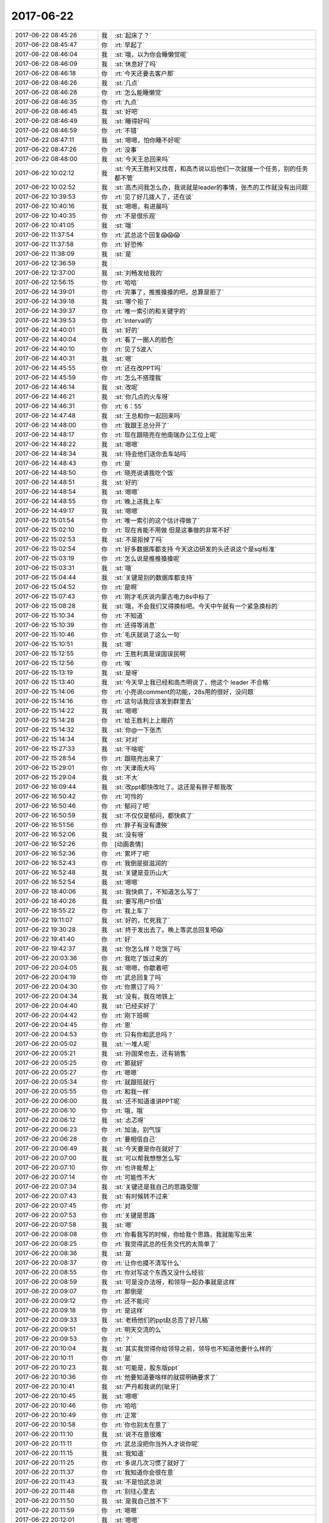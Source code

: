 2017-06-22
-------------

.. list-table::
   :widths: 25, 1, 60

   * - 2017-06-22 08:45:26
     - 我
     - :st:`起床了？`
   * - 2017-06-22 08:45:47
     - 你
     - :rt:`早起了`
   * - 2017-06-22 08:46:04
     - 我
     - :st:`哦，以为你会睡懒觉呢`
   * - 2017-06-22 08:46:09
     - 我
     - :st:`休息好了吗`
   * - 2017-06-22 08:46:18
     - 你
     - :rt:`今天还要去客户那`
   * - 2017-06-22 08:46:26
     - 我
     - :st:`几点`
   * - 2017-06-22 08:46:28
     - 你
     - :rt:`怎么能睡懒觉`
   * - 2017-06-22 08:46:35
     - 你
     - :rt:`九点`
   * - 2017-06-22 08:46:45
     - 我
     - :st:`好吧`
   * - 2017-06-22 08:46:49
     - 我
     - :st:`睡得好吗`
   * - 2017-06-22 08:46:59
     - 你
     - :rt:`不错`
   * - 2017-06-22 08:47:11
     - 我
     - :st:`嗯嗯，怕你睡不好呢`
   * - 2017-06-22 08:47:26
     - 你
     - :rt:`没事`
   * - 2017-06-22 08:48:00
     - 我
     - :st:`今天王总回来吗`
   * - 2017-06-22 10:02:12
     - 我
     - :st:`今天王胜利又找茬，和高杰说以后他们一次就接一个任务，别的任务都不管`
   * - 2017-06-22 10:02:52
     - 我
     - :st:`高杰问我怎么办，我说就是leader的事情，张杰的工作就没有出问题`
   * - 2017-06-22 10:39:53
     - 你
     - :rt:`见了好几拨人了，还在谈`
   * - 2017-06-22 10:40:16
     - 我
     - :st:`嗯嗯，有进展吗`
   * - 2017-06-22 10:40:35
     - 你
     - :rt:`不是很乐观`
   * - 2017-06-22 10:41:05
     - 我
     - :st:`哦`
   * - 2017-06-22 11:37:54
     - 你
     - :rt:`武总这个回复😱😱😱`
   * - 2017-06-22 11:37:58
     - 你
     - :rt:`好恐怖`
   * - 2017-06-22 11:38:09
     - 我
     - :st:`是`
   * - 2017-06-22 12:36:59
     - 我
     - .. image:: images/163647.jpg
          :width: 100px
   * - 2017-06-22 12:37:00
     - 我
     - :st:`刘畅发给我的`
   * - 2017-06-22 12:56:15
     - 你
     - :rt:`哈哈`
   * - 2017-06-22 14:39:01
     - 你
     - :rt:`完事了，推推搡搡的吧，总算是拒了`
   * - 2017-06-22 14:39:18
     - 我
     - :st:`哪个拒了`
   * - 2017-06-22 14:39:37
     - 你
     - :rt:`唯一索引的和关键字的`
   * - 2017-06-22 14:39:53
     - 你
     - :rt:`Interval的`
   * - 2017-06-22 14:40:01
     - 我
     - :st:`好的`
   * - 2017-06-22 14:40:04
     - 你
     - :rt:`看了一圈人的脸色`
   * - 2017-06-22 14:40:10
     - 你
     - :rt:`见了5波人`
   * - 2017-06-22 14:40:31
     - 我
     - :st:`嗯`
   * - 2017-06-22 14:45:55
     - 你
     - :rt:`还在改PPT吗`
   * - 2017-06-22 14:45:59
     - 你
     - :rt:`怎么不搭理我`
   * - 2017-06-22 14:46:14
     - 我
     - :st:`改呢`
   * - 2017-06-22 14:46:21
     - 我
     - :st:`你几点的火车呀`
   * - 2017-06-22 14:46:31
     - 你
     - :rt:`6：55`
   * - 2017-06-22 14:47:48
     - 我
     - :st:`王总和你一起回来吗`
   * - 2017-06-22 14:48:00
     - 你
     - :rt:`我跟王总分开了`
   * - 2017-06-22 14:48:17
     - 你
     - :rt:`现在跟晓亮在他南瑞办公工位上呢`
   * - 2017-06-22 14:48:22
     - 我
     - :st:`嗯嗯`
   * - 2017-06-22 14:48:34
     - 我
     - :st:`待会他们送你去车站吗`
   * - 2017-06-22 14:48:43
     - 你
     - :rt:`是`
   * - 2017-06-22 14:48:50
     - 你
     - :rt:`晓亮说请我吃个饭`
   * - 2017-06-22 14:48:51
     - 我
     - :st:`好的`
   * - 2017-06-22 14:48:54
     - 我
     - :st:`嗯嗯`
   * - 2017-06-22 14:48:55
     - 你
     - :rt:`晚上送我上车`
   * - 2017-06-22 14:49:17
     - 我
     - :st:`嗯嗯`
   * - 2017-06-22 15:01:54
     - 你
     - :rt:`唯一索引的这个估计得做了`
   * - 2017-06-22 15:02:10
     - 你
     - :rt:`现在肯能不用做 但是这事做的非常不好`
   * - 2017-06-22 15:02:53
     - 我
     - :st:`不是拒掉了吗`
   * - 2017-06-22 15:02:54
     - 你
     - :rt:`好多数据库都支持 今天这边研发的头还说这个是sql标准`
   * - 2017-06-22 15:03:19
     - 你
     - :rt:`怎么说是推推搡搡呢`
   * - 2017-06-22 15:03:31
     - 我
     - :st:`哦`
   * - 2017-06-22 15:04:44
     - 我
     - :st:`关键是别的数据库都支持`
   * - 2017-06-22 15:04:52
     - 你
     - :rt:`是啊`
   * - 2017-06-22 15:07:43
     - 你
     - :rt:`刚才毛庆说内蒙古电力8s中标了`
   * - 2017-06-22 15:08:28
     - 我
     - :st:`哦，不会我们又得换标吧。今天中午就有一个紧急换标的`
   * - 2017-06-22 15:10:34
     - 你
     - :rt:`不知道`
   * - 2017-06-22 15:10:39
     - 你
     - :rt:`还得等消息`
   * - 2017-06-22 15:10:46
     - 你
     - :rt:`毛庆就说了这么一句`
   * - 2017-06-22 15:10:51
     - 我
     - :st:`嗯`
   * - 2017-06-22 15:12:55
     - 你
     - :rt:`王胜利真是误国误民啊`
   * - 2017-06-22 15:12:56
     - 你
     - :rt:`唉`
   * - 2017-06-22 15:13:19
     - 我
     - :st:`是呀`
   * - 2017-06-22 15:13:40
     - 我
     - :st:`今天早上我已经和高杰明说了，他这个 leader 不合格`
   * - 2017-06-22 15:14:06
     - 你
     - :rt:`小亮说comment的功能，28s用的很好，没问题`
   * - 2017-06-22 15:14:16
     - 你
     - :rt:`这句话我应该发到群里去`
   * - 2017-06-22 15:14:22
     - 我
     - :st:`嗯嗯`
   * - 2017-06-22 15:14:28
     - 你
     - :rt:`给王胜利上上眼药`
   * - 2017-06-22 15:14:32
     - 我
     - :st:`你@一下张杰`
   * - 2017-06-22 15:14:34
     - 我
     - :st:`对对`
   * - 2017-06-22 15:27:33
     - 我
     - :st:`干啥呢`
   * - 2017-06-22 15:28:54
     - 你
     - :rt:`跟晓亮出来了`
   * - 2017-06-22 15:29:01
     - 你
     - :rt:`天津雨大吗`
   * - 2017-06-22 15:29:04
     - 我
     - :st:`不大`
   * - 2017-06-22 16:09:44
     - 我
     - :st:`改ppt都快改吐了。这还是有胖子帮我改`
   * - 2017-06-22 16:50:42
     - 你
     - :rt:`可怜的`
   * - 2017-06-22 16:50:46
     - 你
     - :rt:`郁闷了吧`
   * - 2017-06-22 16:50:59
     - 我
     - :st:`不仅仅是郁闷，都快疯了`
   * - 2017-06-22 16:51:56
     - 你
     - :rt:`胖子有没有遭殃`
   * - 2017-06-22 16:52:06
     - 我
     - :st:`没有呀`
   * - 2017-06-22 16:52:26
     - 你
     - [动画表情]
   * - 2017-06-22 16:52:36
     - 你
     - :rt:`累坏了吧`
   * - 2017-06-22 16:52:43
     - 你
     - :rt:`我倒是挺滋润的`
   * - 2017-06-22 16:52:48
     - 我
     - :st:`关键是亚历山大`
   * - 2017-06-22 16:52:54
     - 我
     - :st:`嗯嗯`
   * - 2017-06-22 18:40:06
     - 我
     - :st:`我快疯了，不知道怎么写了`
   * - 2017-06-22 18:40:26
     - 我
     - :st:`要写用户价值`
   * - 2017-06-22 18:55:22
     - 你
     - :rt:`我上车了`
   * - 2017-06-22 19:11:07
     - 我
     - :st:`好的，忙死我了`
   * - 2017-06-22 19:30:28
     - 我
     - :st:`终于发出去了。晚上等武总回复吧😱`
   * - 2017-06-22 19:41:40
     - 你
     - :rt:`好`
   * - 2017-06-22 19:42:37
     - 我
     - :st:`你怎么样？吃饭了吗`
   * - 2017-06-22 20:03:36
     - 你
     - :rt:`我吃了饭过来的`
   * - 2017-06-22 20:04:05
     - 我
     - :st:`嗯嗯，你歇着吧`
   * - 2017-06-22 20:04:19
     - 你
     - :rt:`武总回复了吗`
   * - 2017-06-22 20:04:30
     - 你
     - :rt:`你票订了吗？`
   * - 2017-06-22 20:04:34
     - 我
     - :st:`没有，我在地铁上`
   * - 2017-06-22 20:04:40
     - 我
     - :st:`已经买好了`
   * - 2017-06-22 20:04:42
     - 你
     - :rt:`刚下班啊`
   * - 2017-06-22 20:04:45
     - 你
     - :rt:`恩`
   * - 2017-06-22 20:04:53
     - 你
     - :rt:`只有你和武总吗？`
   * - 2017-06-22 20:05:02
     - 我
     - :st:`一堆人呢`
   * - 2017-06-22 20:05:21
     - 我
     - :st:`孙国荣也去，还有销售`
   * - 2017-06-22 20:05:25
     - 你
     - :rt:`那就好`
   * - 2017-06-22 20:05:27
     - 你
     - :rt:`嗯嗯`
   * - 2017-06-22 20:05:34
     - 你
     - :rt:`就跟班就行`
   * - 2017-06-22 20:05:55
     - 你
     - :rt:`和我一样`
   * - 2017-06-22 20:06:00
     - 我
     - :st:`还不知道谁讲PPT呢`
   * - 2017-06-22 20:06:10
     - 你
     - :rt:`哦，哦`
   * - 2017-06-22 20:06:12
     - 我
     - :st:`忐忑呀`
   * - 2017-06-22 20:06:23
     - 你
     - :rt:`加油，别气馁`
   * - 2017-06-22 20:06:28
     - 你
     - :rt:`要相信自己`
   * - 2017-06-22 20:06:49
     - 我
     - :st:`今天要是你在就好了`
   * - 2017-06-22 20:07:00
     - 我
     - :st:`可以帮我想想怎么写`
   * - 2017-06-22 20:07:10
     - 你
     - :rt:`也许能帮上`
   * - 2017-06-22 20:07:14
     - 你
     - :rt:`可能性不大`
   * - 2017-06-22 20:07:34
     - 我
     - :st:`关键还是我自己的思路受限`
   * - 2017-06-22 20:07:43
     - 我
     - :st:`有时候转不过来`
   * - 2017-06-22 20:07:45
     - 你
     - :rt:`对`
   * - 2017-06-22 20:07:53
     - 你
     - :rt:`关键是思路`
   * - 2017-06-22 20:07:58
     - 我
     - :st:`嗯`
   * - 2017-06-22 20:08:08
     - 你
     - :rt:`你看我写的时候，你给我个思路，我就能写出来`
   * - 2017-06-22 20:08:25
     - 你
     - :rt:`我觉得武总的任务交代的太简单了`
   * - 2017-06-22 20:08:36
     - 我
     - :st:`是`
   * - 2017-06-22 20:08:37
     - 你
     - :rt:`让你也摸不清写什么`
   * - 2017-06-22 20:08:55
     - 你
     - :rt:`你对写这个东西又没什么经验`
   * - 2017-06-22 20:08:59
     - 我
     - :st:`可是没办法呀，和领导一起办事就是这样`
   * - 2017-06-22 20:09:07
     - 你
     - :rt:`那倒是`
   * - 2017-06-22 20:09:12
     - 你
     - :rt:`还不能问`
   * - 2017-06-22 20:09:18
     - 你
     - :rt:`是这样`
   * - 2017-06-22 20:09:33
     - 我
     - :st:`老杨他们的ppt赵总否了好几稿`
   * - 2017-06-22 20:09:51
     - 你
     - :rt:`明天交流的么`
   * - 2017-06-22 20:09:53
     - 你
     - :rt:`？`
   * - 2017-06-22 20:10:04
     - 我
     - :st:`其实我觉得你给领导之前，领导也不知道他要什么样的`
   * - 2017-06-22 20:10:11
     - 你
     - :rt:`是`
   * - 2017-06-22 20:10:23
     - 我
     - :st:`可能是，股东版ppt`
   * - 2017-06-22 20:10:36
     - 你
     - :rt:`他要知道要啥样的就提明确要求了`
   * - 2017-06-22 20:10:41
     - 我
     - :st:`严丹和我说的[呲牙]`
   * - 2017-06-22 20:10:45
     - 我
     - :st:`嗯嗯`
   * - 2017-06-22 20:10:46
     - 你
     - :rt:`哈哈`
   * - 2017-06-22 20:10:49
     - 你
     - :rt:`正常`
   * - 2017-06-22 20:10:58
     - 你
     - :rt:`你也别太在意了`
   * - 2017-06-22 20:11:10
     - 我
     - :st:`说不在意很难`
   * - 2017-06-22 20:11:11
     - 你
     - :rt:`武总没把你当外人才说你呢`
   * - 2017-06-22 20:11:15
     - 我
     - :st:`我知道`
   * - 2017-06-22 20:11:25
     - 你
     - :rt:`多说几次习惯了就好了`
   * - 2017-06-22 20:11:37
     - 你
     - :rt:`我知道你会很在意`
   * - 2017-06-22 20:11:43
     - 我
     - :st:`不是怕武总说`
   * - 2017-06-22 20:11:48
     - 你
     - :rt:`别往心里去`
   * - 2017-06-22 20:11:50
     - 我
     - :st:`是我自己放不下`
   * - 2017-06-22 20:11:59
     - 你
     - :rt:`嗯嗯`
   * - 2017-06-22 20:12:01
     - 我
     - :st:`嗯嗯`
   * - 2017-06-22 20:12:22
     - 你
     - :rt:`你知道最开始跟王总出去的时候，我那叫一忐忑啊，`
   * - 2017-06-22 20:12:43
     - 你
     - :rt:`做错了一点小事就会埋怨自己`
   * - 2017-06-22 20:12:48
     - 我
     - :st:`嗯嗯`
   * - 2017-06-22 20:12:49
     - 你
     - :rt:`现在就不会了`
   * - 2017-06-22 20:13:13
     - 你
     - :rt:`因为一次失误根本说明不了任何事`
   * - 2017-06-22 20:13:27
     - 你
     - :rt:`接触多了就不在意了`
   * - 2017-06-22 20:13:30
     - 你
     - :rt:`没事的`
   * - 2017-06-22 20:13:31
     - 我
     - :st:`嗯嗯`
   * - 2017-06-22 20:13:35
     - 我
     - :st:`这次你有收获吗`
   * - 2017-06-22 20:13:45
     - 你
     - :rt:`还行吧，其实并不大`
   * - 2017-06-22 20:14:08
     - 你
     - :rt:`我能感到自己的变化`
   * - 2017-06-22 20:14:14
     - 我
     - :st:`说说`
   * - 2017-06-22 20:14:20
     - 你
     - :rt:`我注意你跟我说的了`
   * - 2017-06-22 20:14:36
     - 你
     - :rt:`关注王总的事啥的`
   * - 2017-06-22 20:15:10
     - 你
     - :rt:`其实王总就那三板斧，他之所以成功，跟他的资历有直接关系，技巧真没啥`
   * - 2017-06-22 20:15:21
     - 我
     - :st:`是`
   * - 2017-06-22 20:15:26
     - 我
     - :st:`武总也说过`
   * - 2017-06-22 20:15:33
     - 你
     - :rt:`是吧`
   * - 2017-06-22 20:15:57
     - 你
     - :rt:`这次有配合的，也有给白眼的`
   * - 2017-06-22 20:16:05
     - 你
     - :rt:`都经历了`
   * - 2017-06-22 20:16:15
     - 我
     - :st:`哈哈`
   * - 2017-06-22 20:16:23
     - 你
     - :rt:`关键这个销售不咋给力`
   * - 2017-06-22 20:16:57
     - 我
     - :st:`是`
   * - 2017-06-22 20:16:58
     - 你
     - :rt:`他给对方介绍的时候，没怎么说王总的资历，只说王总是负责8t的部门经理`
   * - 2017-06-22 20:17:08
     - 我
     - :st:`真笨`
   * - 2017-06-22 20:17:10
     - 你
     - :rt:`对8t很精通`
   * - 2017-06-22 20:17:18
     - 你
     - :rt:`没说王总是美国人`
   * - 2017-06-22 20:17:26
     - 你
     - :rt:`你说是不是很笨`
   * - 2017-06-22 20:17:33
     - 我
     - :st:`太笨了`
   * - 2017-06-22 20:17:35
     - 你
     - :rt:`我说又不太合适`
   * - 2017-06-22 20:17:38
     - 你
     - :rt:`对啊`
   * - 2017-06-22 20:17:46
     - 你
     - :rt:`这才是王牌`
   * - 2017-06-22 20:17:49
     - 你
     - :rt:`结果人家不出`
   * - 2017-06-22 20:17:50
     - 我
     - :st:`现在的销售就是只认钱`
   * - 2017-06-22 20:18:10
     - 你
     - :rt:`这个销售是个新人，`
   * - 2017-06-22 20:18:18
     - 你
     - :rt:`才来了2个月`
   * - 2017-06-22 20:18:38
     - 你
     - :rt:`但是王总在火车上跟我聊部门的事了`
   * - 2017-06-22 20:18:51
     - 你
     - :rt:`让我跟他说说部门的问题`
   * - 2017-06-22 20:19:22
     - 你
     - :rt:`他一直说想让我和高杰一起帮他管起来`
   * - 2017-06-22 20:19:37
     - 我
     - :st:`咦`
   * - 2017-06-22 20:19:41
     - 你
     - :rt:`我跟他试着提了下你，他对你还是一般`
   * - 2017-06-22 20:19:45
     - 我
     - :st:`这是个什么意思`
   * - 2017-06-22 20:20:09
     - 你
     - :rt:`什么？`
   * - 2017-06-22 20:20:32
     - 我
     - :st:`让你和高杰管什么呢`
   * - 2017-06-22 20:20:47
     - 你
     - :rt:`这个话有点长`
   * - 2017-06-22 20:20:57
     - 你
     - :rt:`本来是想跟你语音说的`
   * - 2017-06-22 20:21:06
     - 你
     - :rt:`正赶上你昨晚很忙`
   * - 2017-06-22 20:21:26
     - 我
     - :st:`没事、不急`
   * - 2017-06-22 20:21:36
     - 我
     - :st:`等你回来再说也行`
   * - 2017-06-22 20:21:40
     - 你
     - :rt:`他问我部门有啥问题，我说现在国网项目风险很高`
   * - 2017-06-22 20:21:46
     - 你
     - :rt:`嗯嗯`
   * - 2017-06-22 20:22:25
     - 你
     - :rt:`他对高杰写的ppt不怎么满意，说不是他想要的，但是究竟是个啥样他也说不出来`
   * - 2017-06-22 20:22:50
     - 你
     - :rt:`说周报效果也不好，他看不出谁干了啥`
   * - 2017-06-22 20:22:53
     - 我
     - :st:`哈哈`
   * - 2017-06-22 20:23:17
     - 我
     - :st:`这是给您你暗示吧`
   * - 2017-06-22 20:23:37
     - 你
     - :rt:`我说了几个胜利的事，他特别激动，说就这样还跟他要工资`
   * - 2017-06-22 20:23:45
     - 你
     - :rt:`啥暗示啊`
   * - 2017-06-22 20:24:06
     - 我
     - :st:`让你多管一些事情`
   * - 2017-06-22 20:24:26
     - 你
     - :rt:`他都明着说了`
   * - 2017-06-22 20:24:43
     - 你
     - :rt:`我说胜利的时候，提到了加班的事，`
   * - 2017-06-22 20:24:54
     - 我
     - :st:`嗯嗯`
   * - 2017-06-22 20:25:09
     - 你
     - :rt:`我说，统计下工时，啥样一目了然，`
   * - 2017-06-22 20:25:17
     - 你
     - :rt:`他就说让我干`
   * - 2017-06-22 20:25:28
     - 你
     - :rt:`让我把需求问题都给他整理了`
   * - 2017-06-22 20:25:34
     - 你
     - :rt:`乱七八糟的`
   * - 2017-06-22 20:25:46
     - 你
     - :rt:`我一看，我才不做呢，赶紧推了`
   * - 2017-06-22 20:26:03
     - 你
     - :rt:`我说我只是知道啥样是对的，怎么做我也不会`
   * - 2017-06-22 20:26:19
     - 我
     - [动画表情]
   * - 2017-06-22 20:26:29
     - 你
     - :rt:`我说这些统计信息该质控的出`
   * - 2017-06-22 20:26:42
     - 你
     - :rt:`他就说刘畅不行，不专业`
   * - 2017-06-22 20:27:04
     - 我
     - :st:`哈哈`
   * - 2017-06-22 20:27:08
     - 你
     - :rt:`他就一直说想让我跟高杰一起管理起来`
   * - 2017-06-22 20:27:18
     - 你
     - :rt:`我没支声`
   * - 2017-06-22 20:28:48
     - 你
     - :rt:`对了，还说张杰了，我跟他夸了几句张杰，我还说让研发的评估，研发的也不干，我使唤不动，我才抬出他的，结果王总说，他也使唤不动`
   * - 2017-06-22 20:29:03
     - 你
     - :rt:`我还跟他说这次版本为啥ng`
   * - 2017-06-22 20:29:21
     - 你
     - :rt:`他说这些你都记下来，以后要考核他门`
   * - 2017-06-22 20:29:27
     - 你
     - :rt:`我都没支声`
   * - 2017-06-22 20:29:34
     - 我
     - :st:`嗯`
   * - 2017-06-22 20:30:15
     - 你
     - :rt:`王总还让我把跟他聊的这些给他写个邮件`
   * - 2017-06-22 20:30:51
     - 你
     - :rt:`说他会忘`
   * - 2017-06-22 20:30:52
     - 你
     - :rt:`我看吧，有空写，没空不搭理他`
   * - 2017-06-22 20:30:53
     - 你
     - :rt:`说说你`
   * - 2017-06-22 20:31:03
     - 你
     - :rt:`因为说起管理来，我说咱们这边也就雪松做过，`
   * - 2017-06-22 20:31:31
     - 你
     - :rt:`他说雪松骂人太厉害了，说都是成年人都有自尊心`
   * - 2017-06-22 20:31:52
     - 你
     - :rt:`说一组那群人也都习惯了，说上次你说王志啥的`
   * - 2017-06-22 20:32:04
     - 你
     - :rt:`我说开发中心的都这样`
   * - 2017-06-22 20:32:36
     - 我
     - :st:`嗯`
   * - 2017-06-22 20:32:51
     - 你
     - :rt:`太松了就没办法管理了，说实话，也不能跟他说太多，他自己思想转变不过来，我说再多也没用`
   * - 2017-06-22 20:33:06
     - 我
     - :st:`是`
   * - 2017-06-22 20:33:11
     - 你
     - :rt:`大概就这么多吧`
   * - 2017-06-22 20:33:27
     - 你
     - :rt:`后来我困了我就睡，也不搭理他`
   * - 2017-06-22 20:33:44
     - 我
     - :st:`嗯嗯`
   * - 2017-06-22 20:34:19
     - 你
     - :rt:`他说张杰跟他说过不想管人`
   * - 2017-06-22 20:34:41
     - 你
     - :rt:`你有什么想法吗？`
   * - 2017-06-22 20:35:35
     - 我
     - :st:`稍等`
   * - 2017-06-22 20:37:44
     - 我
     - :st:`刚到家，雨下大了`
   * - 2017-06-22 20:38:10
     - 你
     - :rt:`哦，快回去吧，你今天下这么晚`
   * - 2017-06-22 20:38:26
     - 我
     - :st:`我觉得你做管理不见得是坏事，但是得看什么工作`
   * - 2017-06-22 20:38:40
     - 我
     - :st:`我打算把我的一部分工作给你`
   * - 2017-06-22 20:38:49
     - 你
     - :rt:`我不怎么想管`
   * - 2017-06-22 20:38:57
     - 你
     - :rt:`我还是想跟着你做`
   * - 2017-06-22 20:39:31
     - 我
     - :st:`我知道，你还是跟着我，就是做我授权的事情`
   * - 2017-06-22 20:39:40
     - 你
     - :rt:`我觉得我跟高杰配合管的话，就是瞎管，一，我也不懂，二，我也不想跟他商量，`
   * - 2017-06-22 20:39:53
     - 我
     - :st:`嗯嗯`
   * - 2017-06-22 20:40:01
     - 你
     - :rt:`我不屑跟他商量`
   * - 2017-06-22 20:40:33
     - 你
     - :rt:`所以我也没答应王总，而且王总那种人，朝令夕改，他不给我明确授权，我才不管呢`
   * - 2017-06-22 20:40:50
     - 我
     - :st:`是的，这事咱们得从长计议`
   * - 2017-06-22 20:41:00
     - 我
     - :st:`等你回来好好商量一下`
   * - 2017-06-22 20:43:48
     - 我
     - :st:`你累吗`
   * - 2017-06-22 20:44:01
     - 你
     - :rt:`我还是跟你一起，唱咱俩的双簧挺好玩的`
   * - 2017-06-22 20:44:10
     - 我
     - :st:`是的`
   * - 2017-06-22 20:44:17
     - 你
     - :rt:`不累`
   * - 2017-06-22 20:45:55
     - 你
     - :rt:`今早晨会说啥了`
   * - 2017-06-22 20:46:08
     - 你
     - :rt:`我发现现在的晨会都太精彩了`
   * - 2017-06-22 20:46:10
     - 我
     - :st:`今天晨会上我说了GCI代码质量不高，王胜利就非得让我去参加code review`
   * - 2017-06-22 20:46:33
     - 我
     - :st:`其实没有啥，就是王胜利在那扎刺`
   * - 2017-06-22 20:46:39
     - 你
     - :rt:`他顶着你说的？`
   * - 2017-06-22 20:46:45
     - 你
     - :rt:`是`
   * - 2017-06-22 20:46:47
     - 我
     - :st:`我就找机会说说他`
   * - 2017-06-22 20:47:09
     - 我
     - :st:`只是他太蠢，每次都掉坑里面`
   * - 2017-06-22 20:47:20
     - 你
     - :rt:`是`
   * - 2017-06-22 20:47:31
     - 你
     - :rt:`蠢到没朋友`
   * - 2017-06-22 20:48:12
     - 我
     - :st:`现在连高杰都觉得他不行了`
   * - 2017-06-22 20:48:26
     - 你
     - :rt:`是`
   * - 2017-06-22 20:49:15
     - 你
     - :rt:`高杰现在收敛多了，也不怎么自作主张了`
   * - 2017-06-22 20:49:32
     - 我
     - :st:`是`
   * - 2017-06-22 20:49:56
     - 你
     - :rt:`跟你老是说她，我给他洗脑也有关系`
   * - 2017-06-22 20:50:16
     - 你
     - :rt:`那次他还说，现在部门缺个头`
   * - 2017-06-22 20:50:25
     - 你
     - :rt:`王总太高够不到，`
   * - 2017-06-22 20:51:12
     - 你
     - :rt:`我说雪松得发力，其实要是项管养成你是头的习惯，很多事就好办了`
   * - 2017-06-22 20:51:29
     - 我
     - :st:`嗯嗯`
   * - 2017-06-22 20:51:53
     - 我
     - :st:`话虽这么说，但是高杰肯定不会是这样的`
   * - 2017-06-22 20:52:04
     - 你
     - :rt:`是`
   * - 2017-06-22 20:52:06
     - 我
     - :st:`她还是特别喜欢管人的`
   * - 2017-06-22 20:52:14
     - 你
     - :rt:`她手里还有那么点权利`
   * - 2017-06-22 20:52:27
     - 你
     - :rt:`她只是觉得自己没本事才这样的`
   * - 2017-06-22 20:52:32
     - 我
     - :st:`我说他就是因为他瞎管`
   * - 2017-06-22 20:52:43
     - 你
     - :rt:`自己看不出来哪才是问题`
   * - 2017-06-22 20:52:49
     - 我
     - :st:`是`
   * - 2017-06-22 20:52:58
     - 你
     - :rt:`其实我很多时候也看不出来`
   * - 2017-06-22 20:53:21
     - 你
     - :rt:`决策的时候，我也犹豫，就得找你`
   * - 2017-06-22 20:53:27
     - 我
     - :st:`嗯`
   * - 2017-06-22 20:53:54
     - 你
     - :rt:`她现在也不怎么瞎管了，`
   * - 2017-06-22 20:54:22
     - 你
     - :rt:`而且我有的时候跟她发牢骚，她还能当个抢`
   * - 2017-06-22 20:54:25
     - 你
     - :rt:`哈哈`
   * - 2017-06-22 20:54:30
     - 我
     - :st:`哈哈`
   * - 2017-06-22 20:55:06
     - 你
     - :rt:`咱们这种模式，项管能决策的事实在是太有限了`
   * - 2017-06-22 20:55:15
     - 我
     - :st:`是呀`
   * - 2017-06-22 20:55:19
     - 你
     - :rt:`大部分都得产品经理你定`
   * - 2017-06-22 20:55:49
     - 你
     - [链接] `李辉和Yunming的聊天记录 <https://support.weixin.qq.com/cgi-bin/mmsupport-bin/readtemplate?t=page/favorite_record__w_unsupport>`_
   * - 2017-06-22 20:56:31
     - 你
     - :rt:`这个是我在群里说完索引的事给王总发的，其实我是剑指研发，也不知道他看不看得出来`
   * - 2017-06-22 20:56:46
     - 我
     - :st:`他没有看出来`
   * - 2017-06-22 20:56:52
     - 你
     - :rt:`这次要不是研发的忽悠他`
   * - 2017-06-22 20:57:04
     - 我
     - :st:`后来他又让王胜利暂停`
   * - 2017-06-22 20:57:06
     - 你
     - :rt:`这个需求就不会过来说了`
   * - 2017-06-22 20:57:29
     - 你
     - :rt:`我知道`
   * - 2017-06-22 20:57:30
     - 你
     - :rt:`真的挺丢人的`
   * - 2017-06-22 20:57:31
     - 你
     - :rt:`你不知道人家这边人的说法`
   * - 2017-06-22 20:57:45
     - 你
     - :rt:`Interval那个，人家都很理解`
   * - 2017-06-22 20:57:49
     - 你
     - :rt:`但是这个就不行`
   * - 2017-06-22 20:57:56
     - 你
     - :rt:`看了好多脸色`
   * - 2017-06-22 20:57:57
     - 我
     - :st:`是`
   * - 2017-06-22 20:58:10
     - 我
     - :st:`我在晨会上也说过`
   * - 2017-06-22 20:58:18
     - 我
     - :st:`关键是别人都有`
   * - 2017-06-22 20:58:30
     - 你
     - :rt:`你看王总回复高杰的邮件，就说列名的不做了`
   * - 2017-06-22 20:58:35
     - 你
     - :rt:`就没说这个也不做`
   * - 2017-06-22 20:58:52
     - 你
     - :rt:`而且这边有个研发说这是sql标准`
   * - 2017-06-22 20:59:21
     - 我
     - :st:`嗯嗯`
   * - 2017-06-22 20:59:29
     - 你
     - :rt:`说实话我不怎么信，但是问的我们一愣一愣de`
   * - 2017-06-22 20:59:41
     - 我
     - :st:`但是我估计他说的也不对`
   * - 2017-06-22 21:00:04
     - 你
     - :rt:`我觉得也是`
   * - 2017-06-22 21:00:13
     - 我
     - :st:`其实就不算是标准，也是一个事实标准，大家都这么做`
   * - 2017-06-22 21:00:25
     - 你
     - :rt:`我想把这件事跟研发的说说，明天`
   * - 2017-06-22 21:00:35
     - 你
     - :rt:`是的`
   * - 2017-06-22 21:00:50
     - 我
     - :st:`我觉得和研发说没有用`
   * - 2017-06-22 21:00:59
     - 我
     - :st:`明天你还是别说了`
   * - 2017-06-22 21:01:19
     - 我
     - :st:`我不在，王胜利一定扎刺`
   * - 2017-06-22 21:01:20
     - 你
     - :rt:`而且你知道这个如果把列属性设置成不允许为空，就可以避免这个问题了，所以这样设计是对的`
   * - 2017-06-22 21:01:34
     - 我
     - :st:`是`
   * - 2017-06-22 21:01:51
     - 你
     - :rt:`我是想说不能总是靠着王总拒需求`
   * - 2017-06-22 21:02:21
     - 我
     - :st:`王胜利肯定会和你扯人力不足的事情`
   * - 2017-06-22 21:02:28
     - 你
     - :rt:`这次就是研发的忽悠de`
   * - 2017-06-22 21:02:40
     - 我
     - :st:`是`
   * - 2017-06-22 21:02:41
     - 你
     - :rt:`好吧，那我就不说了`
   * - 2017-06-22 21:02:58
     - 你
     - :rt:`但是王总受白眼的事可以说么？`
   * - 2017-06-22 21:03:08
     - 我
     - :st:`我觉得可以`
   * - 2017-06-22 21:03:25
     - 你
     - :rt:`就说说服用户不是那么简单的`
   * - 2017-06-22 21:03:42
     - 你
     - :rt:`这样就又跟研发对立起来了`
   * - 2017-06-22 21:03:46
     - 我
     - :st:`还可以让高杰帮着你说`
   * - 2017-06-22 21:03:59
     - 你
     - :rt:`至少说服客户的，一定要充分讨论`
   * - 2017-06-22 21:04:08
     - 你
     - :rt:`嗯嗯，我肯定拉着高杰`
   * - 2017-06-22 21:04:17
     - 你
     - :rt:`她可喜欢做这种事了`
   * - 2017-06-22 21:04:23
     - 我
     - :st:`只说王总受气的事情`
   * - 2017-06-22 21:04:29
     - 你
     - :rt:`好`
   * - 2017-06-22 21:04:30
     - 我
     - :st:`其他你别说`
   * - 2017-06-22 21:04:34
     - 你
     - :rt:`好`
   * - 2017-06-22 21:04:46
     - 你
     - :rt:`是真受气了`
   * - 2017-06-22 21:04:52
     - 我
     - :st:`给他们无声的压力`
   * - 2017-06-22 21:04:59
     - 你
     - :rt:`好`
   * - 2017-06-22 21:05:03
     - 我
     - :st:`比当面斥责他们强`
   * - 2017-06-22 21:05:08
     - 你
     - :rt:`好`
   * - 2017-06-22 21:05:11
     - 你
     - :rt:`说的对`
   * - 2017-06-22 21:05:31
     - 你
     - :rt:`我只陈述事实，背后的故事，他们自己想去`
   * - 2017-06-22 21:05:37
     - 我
     - :st:`对`
   * - 2017-06-22 21:06:17
     - 你
     - :rt:`我说comment的事情，没拉上测试的`
   * - 2017-06-22 21:06:26
     - 你
     - :rt:`光夸了张杰`
   * - 2017-06-22 21:06:44
     - 你
     - :rt:`无所谓了，我还没说我自己呢，`
   * - 2017-06-22 21:06:45
     - 我
     - :st:`嗯`
   * - 2017-06-22 21:06:48
     - 我
     - :st:`没事`
   * - 2017-06-22 21:07:08
     - 你
     - :rt:`没有我，能做的这么对么`
   * - 2017-06-22 21:07:09
     - 你
     - :rt:`哼`
   * - 2017-06-22 21:07:25
     - 我
     - :st:`对呀`
   * - 2017-06-22 21:07:48
     - 你
     - :rt:`测试的不足为滤`
   * - 2017-06-22 21:08:06
     - 你
     - :rt:`撂了挑子，大不了我来做`
   * - 2017-06-22 21:08:11
     - 你
     - :rt:`对吧，`
   * - 2017-06-22 21:08:41
     - 我
     - :st:`哈哈`
   * - 2017-06-22 21:08:52
     - 你
     - :rt:`你是没看到张振鹏写的（+）的测试方案，比我需求写的差太远了，`
   * - 2017-06-22 21:09:19
     - 我
     - :st:`这些事情还是让他们去干吧`
   * - 2017-06-22 21:09:34
     - 我
     - :st:`而且现在测试还是依赖我`
   * - 2017-06-22 21:09:46
     - 我
     - :st:`因为他们打不过研发`
   * - 2017-06-22 21:09:54
     - 你
     - :rt:`虽然我那个需求有些小错误，但是我说的话，他一句都不能删了，删了就走风漏气`
   * - 2017-06-22 21:10:04
     - 你
     - :rt:`是呗`
   * - 2017-06-22 21:13:18
     - 我
     - :st:`ppt过了✌`
   * - 2017-06-22 21:15:44
     - 你
     - :rt:`哎呀，太棒了`
   * - 2017-06-22 21:15:57
     - 你
     - :rt:`还是武总不知道自己要啥`
   * - 2017-06-22 21:16:03
     - 你
     - :rt:`我就说，你最棒了`
   * - 2017-06-22 21:16:16
     - 你
     - :rt:`要是你还写不好，我们都得歇菜`
   * - 2017-06-22 21:16:34
     - 我
     - :st:`哈哈，忙了一下午，终于没白忙`
   * - 2017-06-22 21:16:45
     - 你
     - :rt:`是`
   * - 2017-06-22 21:16:48
     - 你
     - :rt:`没白忙`
   * - 2017-06-22 21:17:03
     - 我
     - [动画表情]
   * - 2017-06-22 21:17:28
     - 我
     - :st:`我知道了`
   * - 2017-06-22 21:17:38
     - 我
     - :st:`就是因为昨天没和你聊天`
   * - 2017-06-22 21:18:12
     - 你
     - :rt:`？`
   * - 2017-06-22 21:18:43
     - 我
     - :st:`今天和你聊天就过了`
   * - 2017-06-22 21:20:51
     - 你
     - :rt:`太迷信了吧[猪头]`
   * - 2017-06-22 21:21:09
     - 我
     - :st:`你是我的幸运星`
   * - 2017-06-22 21:21:15
     - 我
     - :st:`不迷信`
   * - 2017-06-22 21:21:24
     - 我
     - :st:`这事真不好说`
   * - 2017-06-22 21:21:32
     - 你
     - :rt:`真的啊？`
   * - 2017-06-22 21:21:39
     - 我
     - :st:`知道蝴蝶效应吗`
   * - 2017-06-22 21:21:40
     - 你
     - :rt:`Lucky star`
   * - 2017-06-22 21:22:02
     - 你
     - :rt:`恩`
   * - 2017-06-22 21:22:03
     - 你
     - :rt:`以前出现过吗？`
   * - 2017-06-22 21:22:22
     - 我
     - :st:`有过`
   * - 2017-06-22 21:22:37
     - 你
     - :rt:`那有可能`
   * - 2017-06-22 21:23:57
     - 我
     - [动画表情]
   * - 2017-06-22 21:24:06
     - 我
     - :st:`太高兴了`
   * - 2017-06-22 21:24:14
     - 你
     - :rt:`高兴啥`
   * - 2017-06-22 21:24:25
     - 我
     - :st:`有你呀`
   * - 2017-06-22 21:24:37
     - 你
     - :rt:`哈哈`
   * - 2017-06-22 21:24:57
     - 你
     - :rt:`我眯一会，`
   * - 2017-06-22 21:25:09
     - 我
     - :st:`嗯嗯，睡吧`
   * - 2017-06-22 21:25:10
     - 你
     - :rt:`刚才车晃的厉害，有点头晕`
   * - 2017-06-22 21:25:24
     - 你
     - :rt:`我不给你发，你也别给我发了`
   * - 2017-06-22 21:25:30
     - 我
     - :st:`是`
   * - 2017-06-22 21:25:45
     - 你
     - [动画表情]